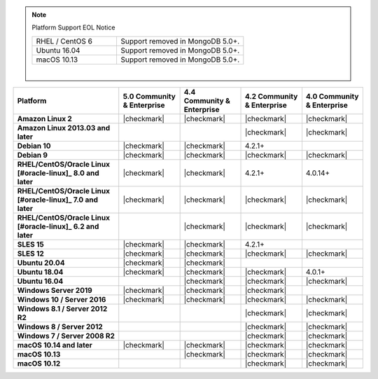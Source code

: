 .. note:: Platform Support EOL Notice

   .. list-table::
      :widths: 40 60
      :class: border-table

      * - RHEL / CentOS 6
        - Support removed in MongoDB 5.0+.

      * - Ubuntu 16.04
        - Support removed in MongoDB 5.0+.

      * - macOS 10.13
        - Support removed in MongoDB 5.0+.

   |

.. list-table::
   :header-rows: 1
   :stub-columns: 1
   :class: compatibility

   * - Platform
     - 5.0 Community & Enterprise
     - 4.4 Community & Enterprise
     - 4.2 Community & Enterprise
     - 4.0 Community & Enterprise

   * - Amazon Linux 2
     - |checkmark|
     - |checkmark|
     - |checkmark|
     - |checkmark|

   * - Amazon Linux 2013.03 and later
     -
     -
     - |checkmark|
     - |checkmark|

   * - Debian 10
     - |checkmark|
     - |checkmark|
     - 4.2.1+
     -

   * - Debian 9
     - |checkmark|
     - |checkmark|
     - |checkmark|
     - |checkmark|

   * - RHEL/CentOS/Oracle Linux [#oracle-linux]_ 8.0 and later
     - |checkmark|
     - |checkmark|
     - 4.2.1+
     - 4.0.14+

   * - RHEL/CentOS/Oracle Linux [#oracle-linux]_ 7.0 and later
     - |checkmark|
     - |checkmark|
     - |checkmark|
     - |checkmark|

   * - RHEL/CentOS/Oracle Linux [#oracle-linux]_ 6.2 and later
     -
     - |checkmark|
     - |checkmark|
     - |checkmark|

   * - SLES 15
     - |checkmark|
     - |checkmark|
     - 4.2.1+
     -

   * - SLES 12
     - |checkmark|
     - |checkmark|
     - |checkmark|
     - |checkmark|

   * - Ubuntu 20.04
     - |checkmark|
     - |checkmark|
     -
     -

   * - Ubuntu 18.04
     - |checkmark|
     - |checkmark|
     - |checkmark|
     - 4.0.1+

   * - Ubuntu 16.04
     -
     - |checkmark|
     - |checkmark|
     - |checkmark|

   * - Windows Server 2019
     - |checkmark|
     - |checkmark|
     - |checkmark|
     -

   * - Windows 10 / Server 2016
     - |checkmark|
     - |checkmark|
     - |checkmark|
     - |checkmark|

   * - Windows 8.1 / Server 2012 R2
     -
     -
     - |checkmark|
     - |checkmark|

   * - Windows 8 / Server 2012
     -
     -
     - |checkmark|
     - |checkmark|

   * - Windows 7 / Server 2008 R2
     -
     -
     - |checkmark|
     - |checkmark|

   * - macOS 10.14 and later
     - |checkmark|
     - |checkmark|
     - |checkmark|
     - |checkmark|

   * - macOS 10.13
     -
     - |checkmark|
     - |checkmark|
     - |checkmark|

   * - macOS 10.12
     -
     -
     - |checkmark|
     - |checkmark|
